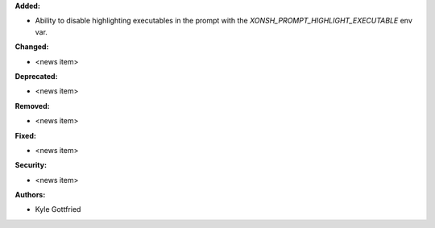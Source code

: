 **Added:**

* Ability to disable highlighting executables in the prompt with the `XONSH_PROMPT_HIGHLIGHT_EXECUTABLE` env var.

**Changed:**

* <news item>

**Deprecated:**

* <news item>

**Removed:**

* <news item>

**Fixed:**

* <news item>

**Security:**

* <news item>

**Authors:**

* Kyle Gottfried
